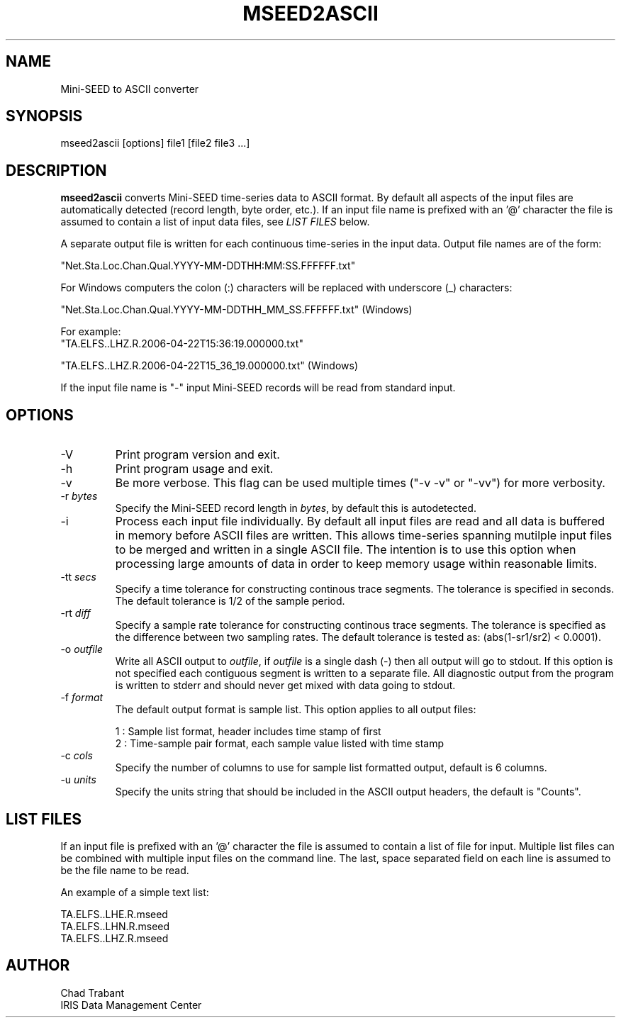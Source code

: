 .TH MSEED2ASCII 1 2010/04/21
.SH NAME
Mini-SEED to ASCII converter

.SH SYNOPSIS
.nf
mseed2ascii [options] file1 [file2 file3 ...]

.fi
.SH DESCRIPTION
\fBmseed2ascii\fP converts Mini-SEED time-series data to ASCII format.
By default all aspects of the input files are automatically detected
(record length, byte order, etc.).  If an input file name is prefixed
with an '@' character the file is assumed to contain a list of input
data files, see \fILIST FILES\fP below.

A separate output file is written for each continuous time-series in
the input data.  Output file names are of the form:

.nf
"Net.Sta.Loc.Chan.Qual.YYYY-MM-DDTHH:MM:SS.FFFFFF.txt"
.fi

For Windows computers the colon (:) characters will be replaced with underscore (_) characters:

.nf
"Net.Sta.Loc.Chan.Qual.YYYY-MM-DDTHH_MM_SS.FFFFFF.txt" (Windows)

For example:
"TA.ELFS..LHZ.R.2006-04-22T15:36:19.000000.txt"

"TA.ELFS..LHZ.R.2006-04-22T15_36_19.000000.txt" (Windows)
.fi

If the input file name is "-" input Mini-SEED records will be read
from standard input.

.SH OPTIONS

.IP "-V         "
Print program version and exit.

.IP "-h         "
Print program usage and exit.

.IP "-v         "
Be more verbose.  This flag can be used multiple times ("-v -v" or
"-vv") for more verbosity.

.IP "-r \fIbytes\fP"
Specify the Mini-SEED record length in \fIbytes\fP, by default this is
autodetected.

.IP "-i         "
Process each input file individually.  By default all input files are
read and all data is buffered in memory before ASCII files are written.
This allows time-series spanning mutilple input files to be merged and
written in a single ASCII file.  The intention is to use this option
when processing large amounts of data in order to keep memory usage
within reasonable limits.

.IP "-tt \fIsecs\fP"
Specify a time tolerance for constructing continous trace segments.
The tolerance is specified in seconds.  The default tolerance is 1/2
of the sample period.

.IP "-rt \fIdiff\fP"
Specify a sample rate tolerance for constructing continous trace
segments.  The tolerance is specified as the difference between two
sampling rates.  The default tolerance is tested as: (abs(1-sr1/sr2) <
0.0001).

.IP "-o \fIoutfile\fP"
Write all ASCII output to \fIoutfile\fP, if \fIoutfile\fP is a single
dash (-) then all output will go to stdout.  If this option is not
specified each contiguous segment is written to a separate file.  All
diagnostic output from the program is written to stderr and should
never get mixed with data going to stdout.

.IP "-f \fIformat\fP"
The default output format is sample list.  This option applies to all
output files:

.nf
1 : Sample list format, header includes time stamp of first
2 : Time-sample pair format, each sample value listed with time stamp
.fi

.IP "-c \fIcols\fP"
Specify the number of columns to use for sample list formatted output,
default is 6 columns.

.IP "-u \fIunits\fP"
Specify the units string that should be included in the ASCII output
headers, the default is "Counts".

.SH LIST FILES
If an input file is prefixed with an '@' character the file is assumed
to contain a list of file for input.  Multiple list files can be
combined with multiple input files on the command line.  The last,
space separated field on each line is assumed to be the file name to
be read.

An example of a simple text list:

.nf
TA.ELFS..LHE.R.mseed
TA.ELFS..LHN.R.mseed
TA.ELFS..LHZ.R.mseed
.fi

.SH AUTHOR
.nf
Chad Trabant
IRIS Data Management Center
.fi

